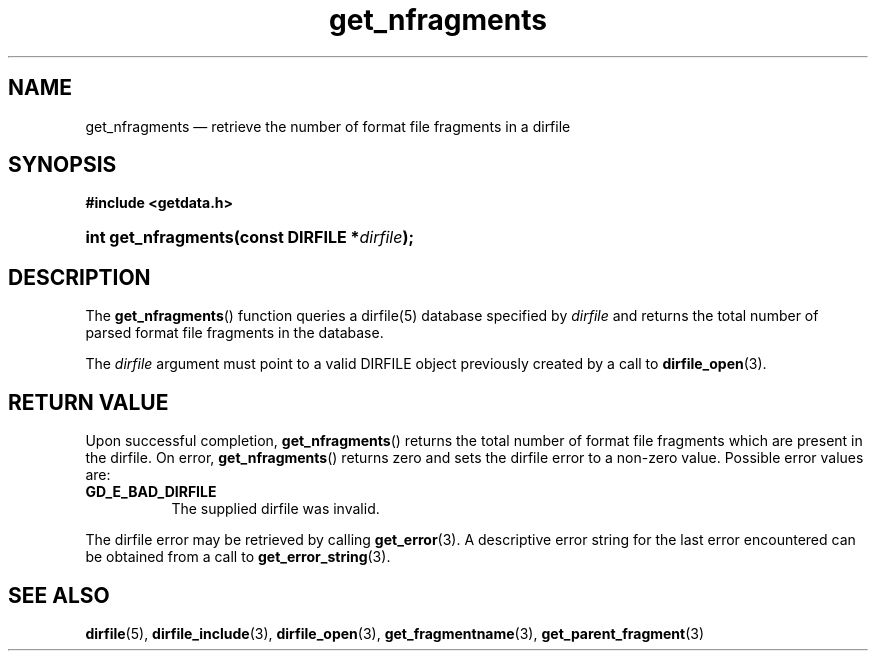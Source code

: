 .\" get_nfragments.3.  The get_nfragments man page.
.\"
.\" (C) 2008 D. V. Wiebe
.\"
.\""""""""""""""""""""""""""""""""""""""""""""""""""""""""""""""""""""""""
.\"
.\" This file is part of the GetData project.
.\"
.\" Permission is granted to copy, distribute and/or modify this document
.\" under the terms of the GNU Free Documentation License, Version 1.2 or
.\" any later version published by the Free Software Foundation; with no
.\" Invariant Sections, with no Front-Cover Texts, and with no Back-Cover
.\" Texts.  A copy of the license is included in the `COPYING.DOC' file
.\" as part of this distribution.
.\"
.TH get_nfragments 3 "14 December 2008" "Version 0.5.0" "GETDATA"
.SH NAME
get_nfragments \(em retrieve the number of format file fragments in a dirfile
.SH SYNOPSIS
.B #include <getdata.h>
.HP
.nh
.ad l
.BI "int get_nfragments(const DIRFILE *" dirfile );
.hy
.ad n
.SH DESCRIPTION
The
.BR get_nfragments ()
function queries a dirfile(5) database specified by
.I dirfile
and returns the total number of parsed format file fragments in the database.

The 
.I dirfile
argument must point to a valid DIRFILE object previously created by a call to
.BR dirfile_open (3).

.SH RETURN VALUE
Upon successful completion,
.BR get_nfragments ()
returns the total number of format file fragments which are present in the
dirfile.  On error, 
.BR get_nfragments ()
returns zero and sets the dirfile error to a non-zero value.  Possible error
values are:
.TP 8
.B GD_E_BAD_DIRFILE
The supplied dirfile was invalid.
.P
The dirfile error may be retrieved by calling
.BR get_error (3).
A descriptive error string for the last error encountered can be obtained from
a call to
.BR get_error_string (3).
.SH SEE ALSO
.BR dirfile (5),
.BR dirfile_include (3),
.BR dirfile_open (3),
.BR get_fragmentname (3),
.BR get_parent_fragment (3)
